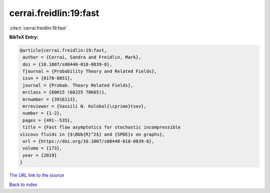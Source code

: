 cerrai.freidlin:19:fast
=======================

:cite:t:`cerrai.freidlin:19:fast`

**BibTeX Entry:**

.. code-block:: bibtex

   @article{cerrai.freidlin:19:fast,
    author = {Cerrai, Sandra and Freidlin, Mark},
    doi = {10.1007/s00440-018-0839-8},
    fjournal = {Probability Theory and Related Fields},
    issn = {0178-8051},
    journal = {Probab. Theory Related Fields},
    mrclass = {60H15 (60J25 70K65)},
    mrnumber = {3916113},
    mrreviewer = {Vassili N. Kolokol{\cprime}tsov},
    number = {1-2},
    pages = {491--535},
    title = {Fast flow asymptotics for stochastic incompressible
   viscous fluids in {$\Bbb{R}^2$} and {SPDE}s on graphs},
    url = {https://doi.org/10.1007/s00440-018-0839-8},
    volume = {173},
    year = {2019}
   }

`The URL link to the source <ttps://doi.org/10.1007/s00440-018-0839-8}>`__


`Back to index <../By-Cite-Keys.html>`__
